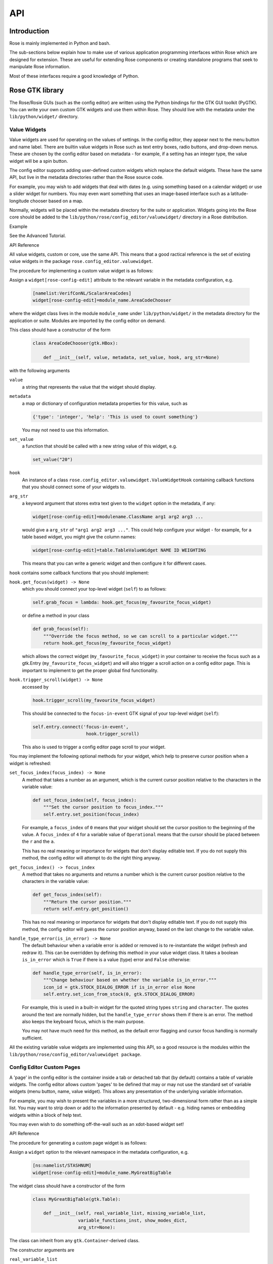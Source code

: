 API
===


Introduction
------------

Rose is mainly implemented in Python and bash.

The sub-sections below explain how to make use of various application
programming interfaces within Rose which are designed for extension. These
are useful for extending Rose components or creating standalone programs that
seek to manipulate Rose information.

Most of these interfaces require a good knowledge of Python.


Rose GTK library
----------------

The Rose/Rosie GUIs (such as the config editor) are written using the Python
bindings for the GTK GUI toolkit (PyGTK). You can write your own custom GTK
widgets and use them within Rose. They should live with the metadata under 
the ``lib/python/widget/`` directory.

Value Widgets
^^^^^^^^^^^^^

Value widgets are used for operating on the values of settings. In the config
editor, they appear next to the menu button and name label. There are builtin
value widgets in Rose such as text entry boxes, radio buttons, and drop-down
menus. These are chosen by the config editor based on metadata - for example,
if a setting has an integer type, the value widget will be a spin button.

The config editor supports adding user-defined custom widgets which replace
the default widgets. These have the same API, but live in the metadata
directories rather than the Rose source code.

For example, you may wish to add widgets that deal with dates (e.g. using
something based on a calendar widget) or use a slider widget for numbers.
You may even want something that uses an image-based interface such as a
latitude-longitude chooser based on a map.

Normally, widgets will be placed within the metadata directory for the suite
or application. Widgets going into the Rose core should be added to the
``lib/python/rose/config_editor/valuewidget/`` directory in a Rose
distribution.

Example

See the Advanced Tutorial.

API Reference

All value widgets, custom or core, use the same API. This means that a good
ractical reference is the set of existing value widgets in the package
``rose.config_editor.valuewidget``.

The procedure for implementing a custom value widget is as follows:

Assign a ``widget[rose-config-edit]`` attribute to the relevant variable in the
metadata configuration, e.g.

   .. code-block:: rose

      [namelist:VerifConNL/ScalarAreaCodes]
      widget[rose-config-edit]=module_name.AreaCodeChooser

where the widget class lives in the module ``module_name`` under
``lib/python/widget/`` in the metadata directory for the application or suite.
Modules are imported by the config editor on demand.

This class should have a constructor of the form

   .. code-block:: python

      class AreaCodeChooser(gtk.HBox):

          def __init__(self, value, metadata, set_value, hook, arg_str=None)

with the following arguments

``value``
  a string that represents the value that the widget should display.

``metadata``
  a map or dictionary of configuration metadata properties for this value,
  such as

  .. code-block:: python

     {'type': 'integer', 'help': 'This is used to count something'}

  You may not need to use this information.

``set_value``
  a function that should be called with a new string value of this widget,
  e.g.

  .. code-block:: python

     set_value("20")

``hook``
  An instance of a class ``rose.config_editor.valuewidget.ValueWidgetHook``
  containing callback functions that you should connect some of your widgets
  to.

``arg_str``
  a keyword argument that stores extra text given to the ``widget`` option
  in the metadata, if any:

  .. code-block:: rose

     widget[rose-config-edit]=modulename.ClassName arg1 arg2 arg3 ...

  would give a ``arg_str`` of ``"arg1 arg2 arg3 ..."``. This could help
  configure your widget - for example, for a table based widget, you might
  give the column names:

  .. code-block:: rose

     widget[rose-config-edit]=table.TableValueWidget NAME ID WEIGHTING

  This means that you can write a generic widget and then configure it for
  different cases. 

``hook`` contains some callback functions that you should implement:

``hook.get_focus(widget) -> None``
  which you should connect your top-level widget (``self``) to as follows:

  .. code-block:: python

     self.grab_focus = lambda: hook.get_focus(my_favourite_focus_widget)

  or define a method in your class

  .. code-block:: python

     def grab_focus(self):
         """Override the focus method, so we can scroll to a particular widget."""
         return hook.get_focus(my_favourite_focus_widget)

  which allows the correct widget (``my_favourite_focus_widget``) in your
  container to receive the focus such as a gtk.Entry
  (``my_favourite_focus_widget``) and will also trigger a scroll action on
  a config editor page. This is important to implement to get the proper
  global find functionality.

``hook.trigger_scroll(widget) -> None``
  accessed by

  .. code-block:: python

     hook.trigger_scroll(my_favourite_focus_widget)

  This should be connected to the ``focus-in-event`` GTK signal of your
  top-level widget (``self``):

  .. code-block:: python

     self.entry.connect('focus-in-event',
                         hook.trigger_scroll)

  This also is used to trigger a config editor page scroll to your widget.

You may implement the following optional methods for your widget, which help
to preserve cursor position when a widget is refreshed:

``set_focus_index(focus_index) -> None``
  A method that takes a number as an argument, which is the current cursor
  position relative to the characters in the variable value:

  .. code-block:: python

     def set_focus_index(self, focus_index):
         """Set the cursor position to focus_index."""
         self.entry.set_position(focus_index)

  For example, a ``focus_index`` of ``0`` means that your widget should set
  the cursor position to the beginning of the value. A ``focus_index`` of
  ``4`` for a variable value of ``Operational`` means that the cursor should
  be placed between the ``r`` and the ``a``.

  This has no real meaning or importance for widgets that don't display
  editable text. If you do not supply this method, the config editor will
  attempt to do the right thing anyway.

``get_focus_index() -> focus_index``
  A method that takes no arguments and returns a number which is the
  current cursor position relative to the characters in the variable value:

  .. code-block:: python

     def get_focus_index(self):
         """Return the cursor position."""
         return self.entry.get_position()

  This has no real meaning or importance for widgets that don't display
  editable text. If you do not supply this method, the config editor will guess
  the cursor position anyway, based on the last change to the variable value.

``handle_type_error(is_in_error) -> None``
  The default behaviour when a variable error is added or removed is to
  re-instantiate the widget (refresh and redraw it). This can be overridden
  by defining this method in your value widget class. It takes a boolean
  ``is_in_error`` which is ``True`` if there is a value (type) error and
  ``False`` otherwise:

  .. code-block:: python

     def handle_type_error(self, is_in_error):
         """Change behaviour based on whether the variable is_in_error."""
         icon_id = gtk.STOCK_DIALOG_ERROR if is_in_error else None
         self.entry.set_icon_from_stock(0, gtk.STOCK_DIALOG_ERROR)

  For example, this is used in a built-in widget for the quoted string
  types ``string`` and ``character``. The quotes around the text are
  normally hidden, but the ``handle_type_error`` shows them if there is an
  error. The method also keeps the keyboard focus, which is the main purpose.

  You may not have much need for this method, as the default error flagging
  and cursor focus handling is normally sufficient.

All the existing variable value widgets are implemented using this API, so
a good resource is the modules within the
``lib/python/rose/config_editor/valuewidget package``.

Config Editor Custom Pages
^^^^^^^^^^^^^^^^^^^^^^^^^^

A 'page' in the config editor is the container inside a tab or detached tab
that (by default) contains a table of variable widgets. The config editor
allows custom 'pages' to be defined that may or may not use the standard
set of variable widgets (menu button, name, value widget). This allows any
presentation of the underlying variable information.

For example, you may wish to present the variables in a more structured,
two-dimensional form rather than as a simple list. You may want to strip
down or add to the information presented by default - e.g. hiding names or
embedding widgets within a block of help text.

You may even wish to do something off-the-wall such as an xdot-based widget
set!

API Reference

The procedure for generating a custom page widget is as follows:

Assign a ``widget`` option to the relevant namespace in the metadata
configuration, e.g.

   .. code-block:: rose

      [ns:namelist/STASHNUM]
      widget[rose-config-edit]=module_name.MyGreatBigTable

The widget class should have a constructor of the form

   .. code-block:: python

      class MyGreatBigTable(gtk.Table):

          def __init__(self, real_variable_list, missing_variable_list,
                       variable_functions_inst, show_modes_dict,
                       arg_str=None):

The class can inherit from any ``gtk.Container``\-derived class.

The constructor arguments are

``real_variable_list``
  a list of the Variable objects (``x.name``, ``x.value``, ``x.metadata``,
  etc from the ``rose.variable`` module). These are the objects you will
  need to generate your widgets around.

``missing_variable_list``
  a list of 'missing' Variable objects that could be added to the container.
  You will only need to worry about these if you plan to show them by
  implementing the ``'View Latent'`` menu functionality that we'll discuss
  further on.

``variable_functions_inst``
  an instance of the class
  ``rose.config_editor.ops.variable.VariableOperations``. This contains
  methods to operate on the variables. These will update the
  undo stack and take care of any errors. These methods are the only ways that
  you should write to the variable states or values. For documentation, see 
  the module ``lib/python/rose/config_editor/ops/variable.py``.

``show_modes_dict``
  a dictionary that looks like this:

  .. code-block:: python

     show_modes_dict = {'latent': False, 'fixed': False, 'ignored': True,
                        'user-ignored': False, 'title': False,
                        'flag:optional': False, 'flag:no-meta': False}

  which could be ignored for most custom pages, as you need. The meaning of
  the different keys in a non-custom page is:

  ``'latent'``
    False means don't display widgets for variables in the metadata or
    that have been deleted (the ``variable_list.ghosts`` variables)

  ``'fixed'``
    False means don't display widgets for variables if they only have
    one value set in the metadata ``values`` option.

  ``'ignored'``
    False means don't display widgets for variables if they're
    ignored (in the configuration, but commented out).

  ``'user-ignored'``
    (If ``ignored`` is False) False means don't display widgets for
    user-ignored variables. True means always show user-ignored variables.

  ``'title'``
    Short for 'View with no title', False means show the title of a
    variable, True means show the variable name instead.

  ``'flag:optional'``
    True means indicate if a variable is ``optional``, and False means do
    not show an indicator.

  ``'flag:no-meta'``
    True means indicate if a variable has any metadata content, and
    False means do not show an indicator.

  If you wish to implement actions based on changes in these properties
  (e.g. displaying and hiding fixed variables depending on the 'fixed'
  setting), the custom page widget should expose a method named
  ``'show_mode_change'`` followed by the key. However, ``'ignored'`` is
  handled separately (more below). These methods should take a single
  boolean that indicates the display status. For example:

  .. code-block:: python

     def show_fixed(self, should_show)

  The argument ``should_show`` is a boolean. If True, fixed variables should
  be shown. If False, they should be hidden by your custom container.

``arg_str``
  a keyword argument that stores extra text given to the ``widget`` option
  in the metadata, if any:

  .. code-block:: rose

     widget[rose-config-edit] = modulename.ClassName arg1 arg2 arg3 ...

  would give a ``arg_str`` of ``"arg1 arg2 arg3 ..."``. This could help
  configure your widget - for example, for a table based widget, you might
  give the column names:

  .. code-block:: rose

     widget[rose-config-edit] = table.TableValueWidget NAME ID WEIGHTING

  This means that you can write a generic widget and then configure it
  for different cases. 

Refreshing the whole page in order to display a small change to a variable
(the default) can be undesirable. To deal with this, custom page widgets can
optionally expose some variable-change specific methods that do this
themselves. These take a single rose.variable.Variable instance as an
argument.

``def add_variable_widget(self, variable) -> None``
  will be called when a variable is created.
``def reload_variable_widget(self, variable) -> None``
  will be called when a variable's status is changed, e.g. it goes into
  an error state.
``def remove_variable_widget(self, variable) -> None``
  will be called when a variable is removed.
``def update_ignored(self) -> None``
  will be called to allow you to update ignored widget display, if (for
  example) you show/hide ignored variables. If you don't have any custom
  behaviour for ignored variables, it's worth writing a method that does
  nothing - e.g. one that contains just ``pass``).

If you take the step of using your own variable widgets, rather than the
VariableWidget class in ``lib/python/rose/config_editor/variable.py`` (the
default for normal config-edit pages), each variable-specific widget should
have an attribute ``variable`` set to their ``rose.variable.Variable``
instance. You can implement 'ignored' status display by giving the widget a
method ``set_ignored`` which takes no arguments. This should examine the
``ignored_reason`` dictionary attribute of the widget's ``variable``
instance - the variable is ignored if this is not empty. If the variable is
ignored, the widget should indicate this e.g. by greying out part of it.

All existing page widgets use this API, so a good resource is the modules in
``lib/python/rose/config_editor/pagewidget/``.

Generally speaking, a visible change, click, or key press in the custom page
widget should make instant changes to variable value(s), and the value that
the user sees. Pages are treated as temporary, superficial views of variable
data, and changes are always assumed to be made directly to the main copy
of the configuration in memory (this is automatic when the
``rose.config_editor.ops.variable.VariableOperations`` methods are used, as
they should be). Closing the page shouldn't change, or lose, any data!
The custom class should return a gtk object to be packed into the page
framework, so it's best to subclass from an existing gtk Container type
such as ``gtk.VBox`` (or ``gtk.Table``, in the example above).

In line with the general philosophy, metadata should not be critical to
page operations - it should be capable of displaying variables even when
they have no or very little metadata, and still make sense if some
variables are missing or new.

Config Editor Custom Sub Panels
^^^^^^^^^^^^^^^^^^^^^^^^^^^^^^^

A 'sub panel' or 'summary panel' in the config editor is a panel that
appears at the bottom of a page and is intended to display some summarised
information about sub-pages (sub-namespaces) underneath the page. For
example, the top-level file page, by default, has a sub panel to
summarise the individual file sections.

Any actual data belonging to the page will appear above the sub panel in a
separate representation.

Sub panels are capable of using quite a lot of functionality such as
modifying the sections and options in the sub-pages directly.

API Reference

The procedure for generating a custom sub panel widget is as follows:

Assign a ``widget[rose-config-edit:sub-ns]`` option to the relevant
namespace in the metadata configuration, e.g.

   .. code-block:: rose

      [ns:namelist/all_the_foo_namelists]
      widget[rose-config-edit:sub-ns]=module_name.MySubPanelForFoos

Note that because the actual data on the page has a separate representation,
you need to write ``[rose-config-edit:sub-ns]`` rather than just
``[rose-config-edit]``.

The widget class should have a constructor of the form

   .. code-block:: python

      class MySubPanelForFoos(gtk.VBox):

          def __init__(self, section_dict, variable_dict,
                       section_functions_inst, variable_functions_inst,
                       search_for_id_function, sub_functions_inst,
                       is_duplicate_boolean, arg_str=None):

The class can inherit from any ``gtk.Container``\-derived class.

The constructor arguments are:

``section_dict``
  a dictionary (map, hash) of section name keys and section data object
  values (instances of the ``rose.section.Section`` class). These contain
  some of the data such as section ignored status and comments that you may
  want to present. These objects can usually be used by the
  ``section_functions_inst`` methods as arguments - for example, passed in
  in order to ignore or enable a section.

``variable_dict``
  a dictionary (map, hash) of section name keys and lists of variable data
  objects (instances of the ``rose.variable.Variable`` class). These contain
  useful information for the variable (option) such as state, value, and
  comments. Like section data objects, these can usually be used as arguments
  to the ``variable_functions_inst`` methods to accomplish things like
  changing a variable value or adding or removing a variable.

``section_functions_inst``
  an instance of the class rose.config_editor.ops.section.SectionOperations.
  This contains methods to operate on the variables. These will update the
  undo stack and take care of any errors. Together with
  ``sub_functions_inst``, these methods are the only ways that you should
  write to the section states or other attributes. For documentation, see the
  module ``lib/python/rose/config_editor/ops/section.py``.

``variable_functions_inst``
  an instance of the class
  ``rose.config_editor.ops.variable.VariableOperations``.
  This contains methods to operate on the variables. These will update the
  undo stack and take care of any errors. These methods are the only ways
  that you should write to the variable states or values. For documentation,
  see the module ``lib/python/rose/config_editor/ops/variable.py``.

``search_for_id_function``
  a function that accepts a setting id (a section name, or a variable id)
  as an argument and asks the config editor to navigate to the page for that
  setting. You could use this to allow a click on a section name in your widget
  to launch the page for the section.

``sub_functions_inst``
  an instance of the class
  ``rose.config_editor.ops.group.SubDataOperations``. This contains some
  convenience methods specifically for sub panels, such as operating on many
  sections at once in an optimised way. For documentation, see the module
  ``lib/python/rose/config_editor/ops/group.py``.

``is_duplicate_boolean``
  a boolean that denotes whether or not the sub-namespaces in the summary
  data consist only of duplicate sections (e.g. only ``namelist:foo(1)``,
  ``namelist:foo(2)``, ...). For example, this could be used by your widget to
  decide whether to implement a "Copy section" user option.

``arg_str``
  a keyword argument that stores extra text given to the ``widget`` option
  in the metadata, if any - e.g.:

  .. code-block:: rose

     widget[rose-config-edit:sub-ns] = modulename.ClassName arg1 arg2 arg3 ...

  would give a ``arg_str`` of ``"arg1 arg2 arg3 ..."``. You can use this to
  help configure your widget.

All existing sub panel widgets use this API, so a good resource is the
modules in ``lib/python/rose/config_editor/panelwidget/``.


Rose Macros
-----------

Rose macros manipulate or check configurations, often based on their
metadata. There are four types of macros:

* Checkers (validators) - check a configuration, perhaps using metadata.
* Changers (transformers) - change a configuration e.g. adding/removing
  options.
* Upgraders - these are special transformer macros for upgrading and
  downgrading configurations. (covered in the Upgrade Macro API)
* Reporters - output information about a configuration.

There are built-in rose macros that handle standard behaviour such as trigger
changing and type checking.

This section explains how to add your own custom macros to transform and
validate configurations. See Upgrade Macro API for upgrade macros.

Macros use a Python API, and should be written in Python, unless you are
doing something very fancy. In the absence of a Python house style, it's
usual to follow the standard Python style guidance (PEP8, PEP257).

They can be run within ``rose config-edit`` or via ``rose macro``.

You should avoid writing checker macros if the checking can be expressed via
metadata.

Location
^^^^^^^^

A module containing macros should be stored under a directory
``lib/python/macros/`` in the metadata for a configuration. This directory
should be a Python package.

When developing macros for Rose internals, macros should be placed in the
``rose.macros`` package in the Rose Python library. They should be referenced
by the ``lib/python/rose/macros/__init__.py`` classes and a call to them can
be added in the ``lib/python/rose/config_editor/main.py module`` if they need
to be run implicitly by the config editor.

Code
^^^^

Examples

See the macro Advanced Tutorial.

API Documentation

The ``rose.macro.MacroBase`` class (subclassed by all rose macros) is
documented here.

API Reference

Validator, transformer and reporter macros are python classes which subclass
from ``rose.macro.MacroBase`` (api docs).

These macros implement their behaviours by providing a ``validate``,
``transform`` or ``report`` method. A macro can contain any combination of
these methods so, for example, a macro might be both a validator and a
transformer.

These methods should accept two ``rose.config.ConfigNode`` (api docs)
instances as arguments - one is the configuration, and one is the metadata
configuration that provides information about the configuration items.

A validator macro should look like:

   .. code-block:: python

      import rose.macro

      class SomeValidator(rose.macro.MacroBase):

      """This does some kind of check."""

      def validate(self, config, meta_config=None):
          # Some check on config appends to self.reports using self.add_report
          return self.reports

The returned list should be a list of ``rose.macro.MacroReport`` objects
containing the section, option, value, and warning strings for each setting
that is in error. These are initialised behind the scenes by calling the
inherited method ``rose.macro.MacroBase.add_report`` via
``self.add_report``. This has the form:

   .. code-block:: python

      def add_report(self, section=None, option=None, value=None, info=None,
                   is_warning=False):

This means that you should call it with the relevant section first, then the
relevant option, then the relevant value, then the relevant error message,
and optionally a warning flag that we'll discuss later. If the setting is a
section, the option should be ``None`` and the value None. For example,

   .. code-block:: python

      def validate(self, config, meta_config=None):
          editor_value = config.get(["env", "MY_FAVOURITE_STREAM_EDITOR"]).value
          if editor_value != "sed":
              self.add_report("env",                         # Section
                              "MY_FAVOURITE_STREAM_EDITOR",  # Option
                              editor_value,                  # Value
                              "Should be 'sed'!")            # Message
          return self.reports

Validator macros have the option to give warnings, which do not count as
formal errors in the Rose config editor GUI. These should be used when
something may be wrong, such as warning when using an advanced-developer-only
option. They are invoked by passing a 5th argument to ``self.add_report``,
``is_warning``, like so:

   .. code-block:: python

      self.add_report("env",
                      "MY_FAVOURITE_STREAM_EDITOR",
                      editor_value,
                      "Could be 'sed'",
                      is_warning=True)

A transformer macro should look like:

   .. code-block:: python

      import rose.macro

      class SomeTransformer(rose.macro.MacroBase):

      """This does some kind of change to the config."""

      def transform(self, config, meta_config=None):
          # Some operation on config which calls self.add_report for each change.
          return config, self.reports

The returned list should be a list of 4-tuples containing the section,
option, value, and information strings for each setting that was changed
(e.g. added, removed, value changed). If the setting is a section, the
option should be ``None`` and the value None. If an option was removed,
the value should be the old value - otherwise it should be the new one
(added/changed). For example,

   .. code-block:: python

      def transform(self, config, meta_config=None):
          """Add some more snow control."""
          if config.get(["namelist:snowflakes"]) is None:
              config.set(["namelist:snowflakes"])
              self.add_report(list_of_changes,
                              "namelist:snowflakes", None, None,
                              "Updated snow handling in time for Christmas")
              config.set(["namelist:snowflakes", "l_unique"], ".true.")
              self.add_report("namelist:snowflakes", "l_unique", ".true.",
                              "So far, anyway.")
          return config, self.reports

The current working directory within a macro is always the configuration's
directory. This makes it easy to access non-``rose-app.conf`` files (e.g.
in the ``file/`` subdirectory).

There are also reporter macros which can be used where you need to output
some information about a configuration. A reporter macro takes the same form
as validator and transform macros but does not require a return value.

   .. code-block:: python

       def report(self, config, meta_config=None):
           """ Write some information about the configuration to a report file.

           Note: report methods do not have a return value.

           """
           with open('report/file', 'r') as report_file:
               report_file.write(str(config.get(["namelist:snowflakes"])))

Macros also support the use of keyword arguments, giving you the ability to
have the user specify some input or override to your macro. For example a
transformer macro could be written as follows to allow the user to input
``some_value``:

   .. code-block:: python

      def transform(self, config, meta_config=None, some_value=None):
          """Some transformer macro"""
          return

Note that the extra arguments require default values (``=None`` in this
example) and that you should add error handling for the input accordingly.

On running your macro the user will be prompted to supply values for these
arguments or accept the default values.


Rose Upgrade Macros
-------------------

Rose upgrade macros are used to upgrade application configurations between
metadata versions. They are classes, very similar to the Transform macros
above, but with a few differences:

* an ``upgrade`` method instead of a ``transform`` method
* an optional ``downgrade`` method, identical in API to the ``upgrade``
  method, but intended for performing the reverse operation
* a more helpful API via ``rose.upgrade.MacroUpgrade`` methods
* ``BEFORE_TAG`` and ``AFTER_TAG`` attributes - the version of metadata they
  apply to (``BEFORE_TAG``) and the version they upgrade to (``AFTER_TAG``)

An example upgrade macro might look like this:

   .. code-block:: python

      class Upgrade272to273(rose.upgrade.MacroUpgrade):

      """Upgrade from 27.2 to 27.3."""

      BEFORE_TAG = "27.2"
      AFTER_TAG = "27.3"

      def upgrade(self, config, meta_config=None):
          self.add_setting(config, ["env", "NEW_VARIABLE"], "0")
          self.remove_setting(config, ["namelist:old_things", "OLD_VARIABLE"])
          return config, self.reports

The class name is unimportant - the ``BEFORE_TAG`` and ``AFTER_TAG`` identify
the macro.

Metadata versions are usually structured in a ``rose-meta/CATEGORY/VERSION/``
hierarchy - where ``CATEGORY`` denotes the type or family of application
(sometimes it is the command used), and ``VERSION`` is the particular version 
e.g. ``27.2`` or ``HEAD``.

Upgrade macros live under the ``CATEGORY`` directory in a ``versions.py``
file - ``rose-meta/CATEGORY/versions.py``.

If you have many upgrade macros, you may want to separate them into different
modules in the same directory. You can then import from those in
``versions.py``, so that they are still exposed in that module. You'll need
to make your directory a package by creating an ``__init__.py`` file, which
should contain the line import versions. To avoid conflict with other
``CATEGORY`` upgrade modules (or other Python modules), please name these
very modules carefully or use absolute or package level imports like this:
``from .versionXX_YY import FooBar``.

Upgrade macros are subclasses of ``rose.upgrade.MacroUpgrade``. They have all
the functionality of the transform macros documented above.
``rose.upgrade.MacroUpgrade`` also has some additional convenience methods
defined for you to call. All methods return ``None`` unless otherwise
specified.

   .. TODO - something must be done


Rosie Web
---------

This section explains how to use the Rosie web service API. All Rosie
discovery services (e.g. ``rosie search``, ``rosie go``, web page) use a
RESTful API to interrogate a web server, which then interrogates an RDBMS.
Returned data is encoded in the JSON format.

You may wish to utilise the Python class ``rosie.ws_client.Client`` as an
alternative to this API.

Location
^^^^^^^^

The URLs to access the web API of a Rosie web service (with a given prefix
name) can be found in your rose site configuration file as the value of
``[rosie-id]prefix-ws.PREFIX_NAME``. To access the API for a given repository
with prefix ``PREFIX_NAME``, you must select a format (the only currently
supported format is 'json') and use a url that looks like:

   .. code-block:: none

      http://host/PREFIX_NAME/get_known_keys?format=json

Usage
^^^^^

   .. TODO - something must be done


Rose Python Modules
-------------------

   .. TODO - something must be done


Rose Bash Library
-----------------

   .. TODO - something must be done
